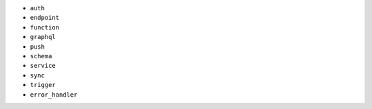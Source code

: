 - ``auth``
- ``endpoint``
- ``function``
- ``graphql``
- ``push``
- ``schema``
- ``service``
- ``sync``
- ``trigger``
- ``error_handler``
